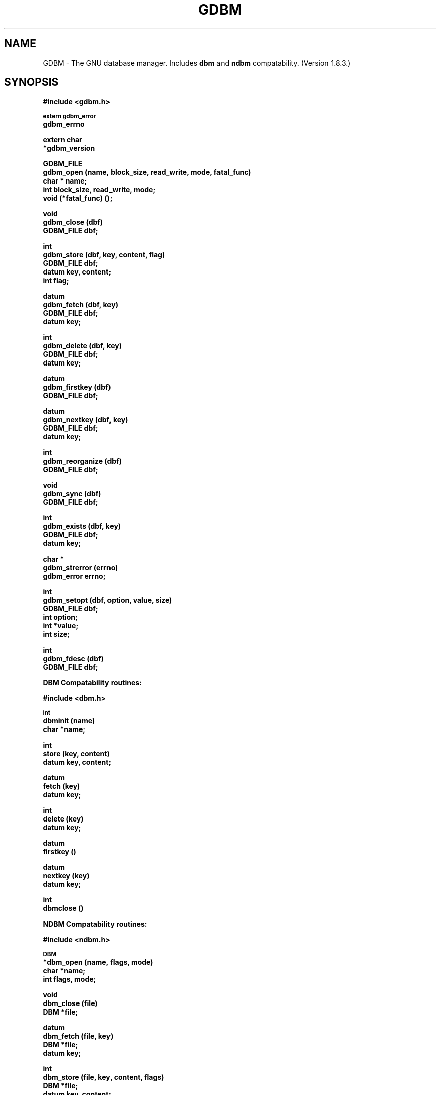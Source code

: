 .ds ve 1.8.3
.TH GDBM 3 10/15/2002
.SH NAME
GDBM - The GNU database manager.  Includes \fBdbm\fR and \fBndbm\fR
compatability. (Version \*(ve.)
.SH SYNOPSIS
.B #include <gdbm.h>
.PP
.SM
.B extern gdbm_error
.br
.B gdbm_errno
.PP
.B extern char
.br
.B *gdbm_version
.PP
.B GDBM_FILE
.br
.B gdbm_open (name, block_size, read_write, mode, fatal_func)
.br
.B char * name;
.br
.B int block_size, read_write, mode;
.br
.B void (*fatal_func) ();
.PP
.B void
.br
.B gdbm_close (dbf)
.br
.B GDBM_FILE dbf;
.PP
.B int
.br
.B gdbm_store (dbf, key, content, flag)
.br
.B GDBM_FILE dbf;
.br
.B datum key, content;
.br
.B int flag;
.PP
.B datum
.br
.B gdbm_fetch (dbf, key)
.br
.B GDBM_FILE dbf;
.br
.B datum key;
.PP
.B int
.br
.B gdbm_delete (dbf, key)
.br
.B GDBM_FILE dbf;
.br
.B datum key;
.PP
.B datum
.br
.B gdbm_firstkey (dbf)
.br
.B GDBM_FILE dbf;
.PP
.B datum
.br
.B gdbm_nextkey (dbf, key)
.br
.B GDBM_FILE dbf;
.br
.B datum key;
.PP
.B int
.br
.B gdbm_reorganize (dbf)
.br
.B GDBM_FILE dbf;
.PP
.B void
.br
.B gdbm_sync (dbf)
.br
.B GDBM_FILE dbf;
.PP
.B int
.br
.B gdbm_exists (dbf, key)
.br
.B GDBM_FILE dbf;
.br
.B datum key;
.PP
.B char *
.br
.B gdbm_strerror (errno)
.br
.B gdbm_error errno;
.PP
.B int
.br
.B gdbm_setopt (dbf, option, value, size)
.br
.B GDBM_FILE dbf;
.br
.B int option;
.br
.B int *value;
.br
.B int size;
.PP
.B int
.br
.B gdbm_fdesc (dbf)
.br
.B GDBM_FILE dbf;
.PP
.PP
.B DBM Compatability routines:
.PP
.B #include <dbm.h>
.PP
.SM
.B int
.br
.B dbminit (name)
.br
.B char *name;
.PP
.B int
.br
.B store (key, content)
.br
.B datum key, content;
.PP
.B datum
.br
.B fetch (key)
.br
.B datum key;
.PP
.B int
.br
.B delete (key)
.br
.B datum key;
.PP
.B datum
.br
.B firstkey ()
.PP
.B datum
.br
.B nextkey (key)
.br
.B datum key;
.PP
.B int
.br
.B dbmclose ()
.PP
.PP
.B NDBM Compatability routines:
.PP
.B #include <ndbm.h>
.PP
.SM
.B DBM
.br
.B *dbm_open (name, flags, mode)
.br
.B char *name;
.br
.B int flags, mode;
.PP
.B void
.br
.B dbm_close (file)
.br
.B DBM *file;
.PP
.B datum
.br
.B dbm_fetch (file, key)
.br
.B DBM *file;
.br
.B datum key;
.PP
.B int
.br
.B dbm_store (file, key, content, flags)
.br
.B DBM *file;
.br
.B datum key, content;
.br
.B int flags;
.PP
.B int
.br
.B dbm_delete (file, key)
.br
.B DBM *file;
.br
.B datum key;
.PP
.B datum
.br
.B dbm_firstkey (file)
.br
.B DBM *file;
.PP
.B datum
.br
.B dbm_nextkey (file)
.br
.B DBM *file;
.PP
.B int
.br
.B dbm_error (file)
.br
.B DBM *file;
.PP
.B int
.br
.B dbm_clearerr (file)
.br
.B DBM *file;
.PP
.B int
.br
.B dbm_pagfno (file)
.br
.B DBM *file;
.PP
.B int
.br
.B dbm_dirfno (file)
.br
.B DBM *file;
.PP
.B int
.br
.B dbm_rdonly (file)
.br
.B DBM *file;


.SH DESCRIPTION
GNU dbm is a library of routines that manages data files that contain
key/data pairs.  The access provided is that of storing, 
retrieval, and deletion by key and a non-sorted traversal of all
keys.  A process is allowed to use multiple data files at the
same time.

A process that opens a gdbm file is designated as a "reader" or a
"writer".  Only one writer may open a gdbm file and many readers may
open the file.  Readers and writers can not open the gdbm file at the
same time. The procedure for opening a gdbm file is:

  GDBM_FILE dbf;

  dbf = gdbm_open ( name, block_size, read_write, mode, fatal_func )

\fIName\fR is the name of the file (the complete name,
gdbm does not append any characters to this name).  \fIBlock_size\fR is
the size of a single transfer from disk to memory. This parameter is
ignored unless the file is a new file.  The minimum size is 512.  If
it is less than 512, dbm will use the stat block size for the file system.
\fIRead_write\fR can have one of the following values:
.br
.B GDBM_READER
reader
.br
.B GDBM_WRITER
writer
.br
.B GDBM_WRCREAT
writer - if database does not exist create new one
.br
.B GDBM_NEWDB
writer - create new database regardless if one exists
.br
For the last three (writers of the database) the following may be added
added to \fIread_write\fR by bitwise or:
.B GDBM_SYNC,
which causes all database operations to be synchronized to the disk, and
.B GDBM_NOLOCK,
which prevents the library from performing any locking on the database file.
The option
.B GDBM_FAST
is now obsolete, since gdbm defaults to no-sync mode.
.br
\fIMode\fR is the file mode (see \fBchmod(2)\fR and \fBopen(2)\fR) if the
file is created. \fI(*Fatal_func) ()\fR is a function for dbm to call
if it detects a fatal error. The only parameter of this function is a string.
If the value of 0 is provided, gdbm will use a default function.

The return value \fIdbf\fR is the pointer needed by all other routines to
access that gdbm file.  If the return is the NULL pointer, \fBgdbm_open\fR
was not successful.  The errors can be found in \fIgdbm_errno\fR for gdbm
errors and in \fIerrno\fR for system errors.  (For error codes, see
gdbmerrno.h.)

In all of the following calls, the parameter \fIdbf\fR refers to the pointer
returned from \fBgdbm_open\fR.

It is important that every file opened is also closed.  This is needed to
update the reader/writer count on the file.  This is done by:

  gdbm_close (dbf);


The database is used by 3 primary routines.  The first stores data in the
database.

  ret = gdbm_store ( dbf, key, content, flag )

\fIDbf\fR is the pointer returned by \fBgdbm_open\fR.  \fIKey\fR is the
key data.  \fIContent\fR is the data to be associated with the \fIkey\fR.
\fIFlag\fR can have one of the following values:
.br
.B GDBM_INSERT
insert only, generate an error if key exists
.br
.B GDBM_REPLACE
replace contents if key exists.

If a reader calls \fBgdbm_store\fR, the return value will be \-1.
If called with GDBM_INSERT and \fIkey\fR is in the database, the return
value will be 1.  Otherwise, the return value is 0.

\fINOTICE: If you store data for a key that is already in the data base,
gdbm replaces the old data with the new data if called with GDBM_REPLACE.
You do not get two data items for the same key and you do not get an
error from gdbm_store.

NOTICE: The size in gdbm is not restricted like dbm or ndbm.  Your data
can be as large as you want.\fR


To search for some data:

  content = gdbm_fetch ( dbf, key )

\fIDbf\fR is the pointer returned by \fBgdbm_open\fR.  \fIKey\fR is
the key data.


If the \fIdptr\fR element of the return value is NULL, no data was
found.  Otherwise the return value is a pointer to the found data.
The storage space for the \fIdptr\fR element is allocated using
\fBmalloc(3C)\fR.  \fBGdbm\fI does not automatically free this data.
It is the programmer's responsibility to free this storage when it is
no longer needed.\fR


To search for some data, without retrieving it:

  ret = gdbm_exists ( dbf, key )

\fIDbf\fR is the pointer returned by \fBgdbm_open\fR.  \fIKey\fR is
the key data to search for.

If the \fIkey\fR is found within the database, the return value \fIret\fR
will be true.  If nothing appropiate is found, \fIret\fR will be false.
This routine is useful for checking for the existance of a record,
without performing the memory allocation done by \fBgdbm_fetch\fR.


To remove some data from the database:

  ret = gdbm_delete ( dbf, key )

\fIDbf\fR is the pointer returned by \fBgdbm_open\fR.  \fIKey\fR is the
key data.

The return value is \-1 if the item is not present or the requester is a reader.
The return value is 0 if there was a successful delete.


The next two routines allow for accessing all items in the database.  This 
access is not key sequential, but it is guaranteed to visit every key in
the database once.  (The order has to do with the hash values.)

  key = gdbm_firstkey ( dbf )

  nextkey = gdbm_nextkey ( dbf, key )

\fIDbf\fR is the pointer returned by \fBgdbm_open\fR. \fIKey\fR is the
key data.

The return values are both of type \fBdatum\fR.  If the \fIdptr\fR
element of the return value is NULL, there is no first key or next key.
Again notice that \fIdptr\fR points to data allocated by \fBmalloc(3C)\fR
and \fBgdbm\fR will not free it for you. 

These functions were intended to visit the database in read-only algorithms,
for instance, to validate the database or similar operations.

File `visiting' is based on a `hash table'.  \fIgdbm_delete\fR re-arranges the
hash table to make sure that any collisions in the table do not leave some item
`un-findable'.  The original key order is NOT guaranteed to remain unchanged in
ALL instances.  It is possible that some key will not be visited if a loop like
the following is executed:

   key = gdbm_firstkey ( dbf );
   while ( key.dptr ) {
      nextkey = gdbm_nextkey ( dbf, key );
      if ( some condition ) {
         gdbm_delete ( dbf, key );
         free ( key.dptr );
      }
      key = nextkey;
   }


The following routine should be used very infrequently.
  
  ret = gdbm_reorganize ( dbf )

If you have had a lot of deletions and would like to shrink the space
used by the \fBgdbm\fR file, this routine will reorganize the database.
\fBGdbm\fR will not shorten the length of a \fBgdbm\fR file except by
using this reorganization.  (Deleted file space will be reused.)


Unless your database was opened with the GDBM_SYNC flag, gdbm does not
wait for writes to be flushed to the disk before continuing.
The following routine can be used to guarantee that the database is
physically written to the disk file.

  gdbm_sync ( dbf )

It will not return until the disk file state is syncronized with the
in-memory state of the database.


To convert a \fBgdbm\fR error code into English text, use this routine:

  ret = gdbm_strerror ( errno )

Where \fIerrno\fR is of type \fIgdbm_error\fR, usually the global
variable \fIgdbm_errno\fR.  The appropiate phrase is returned.


\fBGdbm\fR now supports the ability to set certain options on an
already open database.

  ret = gdbm_setopt ( dbf, option, value, size )

Where \fIdbf\fR is the return value from a previous call to \fBgdbm_open\fR,
and \fIoption\fR specifies which option to set.  The valid options are
currently:

  \fBGDBM_CACHESIZE\fR - Set the size of the internal bucket
  cache. This option may only be set once on each \fIGDBM_FILE\fR
  descriptor, and is set automatically to 100 upon the first
  access to the database.

  \fBGDBM_FASTMODE\fR - Set \fBfast mode\fR to either on or off.  This
  allows \fBfast mode\fR to be toggled on an already open and
  active database. \fIvalue\fR (see below) should be set to either
  TRUE or FALSE.  \fIThis option is now obsolete.\fR

  \fBGDBM_SYNCMODE\fR - Turn on or off file system synchronization operations.
  This setting defaults to off; \fIvalue\fR (see below) should be set to either
  TRUE or FALSE.

  \fBGDBM_CENTFREE\fR - Set \fBcentral free block pool\fR to either on or off.
  The default is off, which is how previous versions of \fBGdbm\fR
  handled free blocks. If set, this option causes all subsequent free
  blocks to be placed in the \fBglobal\fR pool, allowing (in thoery)
  more file space to be reused more quickly. \fIvalue\fR (see below) should
  be set to either TRUE or FALSE.
  \fINOTICE: This feature is still under study.\fR

  \fBGDBM_COALESCEBLKS\fR - Set \fBfree block merging\fR to either on or off.
  The default is off, which is how previous versions of \fBGdbm\fR
  handled free blocks. If set, this option causes adjacent free blocks
  to be merged. This can become a CPU expensive process with time, though,
  especially if used in conjunction with \fBGDBM_CENTFREE\fR. \fIvalue\fR
  (see below) should be set to either TRUE or FALSE.
  \fINOTICE: This feature is still under study.\fR

\fIvalue\fR is the value to set \fIoption\fR to, specified as an integer
pointer.  \fIsize\fR is the size of the data pointed to by \fIvalue\fR.
The return value will be \-1 upon failure, or 0 upon success.  The global
variable \fIgdbm_errno\fR will be set upon failure.

For instance, to set a database to use a cache of 10, after opening it
with \fBgdbm_open\fR, but prior to accessing it in any way, the following
code could be used:

  int value = 10;
  
  ret = gdbm_setopt( dbf, GDBM_CACHESIZE, &value, sizeof(int));


If the database was opened with the \fBGDBM_NOLOCK\fR flag, the user may
wish to perform their own file locking on the database file in order to
prevent multiple writers operating on the same file simultaneously.

In order to support this, the \fIgdbm_fdesc\fR routine is provided.

  ret = gdbm_fdesc ( dbf )

Where \fIdbf\fR is the return value from a previous call to \fBgdbm_open\fR.
The return value will be the file descriptor of the database.

The following two external variables may be useful:

\fIgdbm_errno\fR is the variable that contains more information about
gdbm errors.  (gdbm.h has the definitions of the error values and
defines gdbm_errno as an external variable.)
.br
\fIgdbm_version\fR is the string containing the version information.


There are a few more things of interest.  First, \fBgdbm\fR files are
not "sparse".  You can copy them with the UNIX \fBcp(1)\fR command and
they will not expand in the copying process.  Also, there is a
compatibility mode for use with programs that already use UNIX
\fBdbm\fR.  In this compatibility mode, no \fRgdbm\fR file pointer is
required by the programmer, and only one file may be opened at a time.
All users in compatibility mode are assumed to be writers.  If the
\fBgdbm\fR file is a read only, it will fail as a writer, but will
also try to open it as a reader.  All returned pointers in datum
structures point to data that \fBgdbm\fR WILL free.  They should be
treated as static pointers (as standard UNIX \fBdbm\fR does).


.SH LINKING
This library is accessed by specifying \fI-lgdbm\fR as the last
parameter to the compile line, e.g.:
.sp
	gcc \-o prog prog.c \-lgdbm

If you wish to use the \fBdbm\fR or \fBndbm\fR compatibility routines,
you must link in the \fIgdbm_compat\fR library as well.  For example:
.sp
	gcc \-o prog proc.c \-lgdbm \-lgdbm_compat

.SH BUGS

.SH "SEE ALSO"
dbm, ndbm

.SH AUTHOR
by Philip A. Nelson and Jason Downs.
Copyright (C) 1990 - 1999 Free Software Foundation, Inc.

GDBM is free software; you can redistribute it and/or modify
it under the terms of the GNU General Public License as published by
the Free Software Foundation; either version 1, or (at your option)
any later version.

GDBM is distributed in the hope that it will be useful,
but WITHOUT ANY WARRANTY; without even the implied warranty of
MERCHANTABILITY or FITNESS FOR A PARTICULAR PURPOSE.  See the
GNU General Public License for more details.

You should have received a copy of the GNU General Public License
along with GDBM; see the file COPYING.  If not, write to
the Free Software Foundation, 675 Mass Ave, Cambridge, MA 02139, USA.

You may contact the original author by:
.br
   e-mail:  phil@cs.wwu.edu
.br
  us-mail:  Philip A. Nelson
.br
Computer Science Department
.br
Western Washington University
.br
Bellingham, WA 98226

You may contact the current maintainer by:
.br
   e-mail:  downsj@downsj.com

